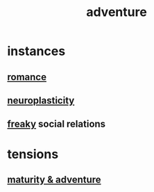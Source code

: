 :PROPERTIES:
:ID:       9afa2ad3-a0e0-46b0-93a4-00dc76ff25e1
:END:
#+title: adventure
* instances
** [[id:d2faa803-4b32-4ada-b4ee-212d07b028a5][romance]]
** [[id:86373005-c939-4627-b848-1610fccda8bd][neuroplasticity]]
** [[id:45a85bc9-1018-40c8-83e7-75a850e520c8][freaky]] social relations
* tensions
** [[id:79e4ff95-ba24-43c1-8298-e4a1372070e8][maturity & adventure]]
